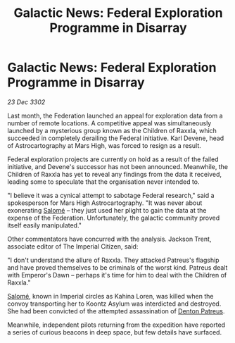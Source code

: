 :PROPERTIES:
:ID:       a6dcbaf5-ded0-4c8d-8ddc-3dfdd6fc84f8
:END:
#+title: Galactic News: Federal Exploration Programme in Disarray
#+filetags: :Empire:Federation:3302:galnet:

* Galactic News: Federal Exploration Programme in Disarray

/23 Dec 3302/

Last month, the Federation launched an appeal for exploration data from a number of remote locations. A competitive appeal was simultaneously launched by a mysterious group known as the Children of Raxxla, which succeeded in completely derailing the Federal initiative. Karl Devene, head of Astrocartography at Mars High, was forced to resign as a result. 

Federal exploration projects are currently on hold as a result of the failed initiative, and Devene's successor has not been announced. Meanwhile, the Children of Raxxla has yet to reveal any findings from the data it received, leading some to speculate that the organisation never intended to. 

"I believe it was a cynical attempt to sabotage Federal research," said a spokesperson for Mars High Astrocartography. "It was never about exonerating [[id:2f09bc24-0885-4d00-9d1f-506b32464dbe][Salomé]] – they just used her plight to gain the data at the expense of the Federation. Unfortunately, the galactic community proved itself easily manipulated." 

Other commentators have concurred with the analysis. Jackson Trent, associate editor of The Imperial Citizen, said: 

"I don't understand the allure of Raxxla. They attacked Patreus's flagship and have proved themselves to be criminals of the worst kind. Patreus dealt with Emperor's Dawn – perhaps it's time for him to deal with the Children of Raxxla." 

[[id:2f09bc24-0885-4d00-9d1f-506b32464dbe][Salomé]], known in Imperial circles as Kahina Loren, was killed when the convoy transporting her to Koontz Asylum was interdicted and destroyed. She had been convicted of the attempted assassination of [[id:75daea85-5e9f-4f6f-a102-1a5edea0283c][Denton Patreus]].                                                                                                                                                                                                                                                          

Meanwhile, independent pilots returning from the expedition have reported a series of curious beacons in deep space, but few details have surfaced.
